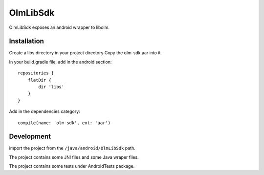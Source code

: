 OlmLibSdk
=========

OlmLibSdk exposes an android wrapper to libolm.

Installation
------------
Create a libs directory in your project directory
Copy the olm-sdk.aar into it.

In your build.gradle file, add in the android section::

    repositories {
        flatDir {
            dir 'libs'
        }
    }

Add in the dependencies category::

    compile(name: 'olm-sdk', ext: 'aar')

Development
-----------
import the project from the ``/java/android/OlmLibSdk`` path.

The project contains some JNI files and some Java wraper files.

The project contains some tests under AndroidTests package.
